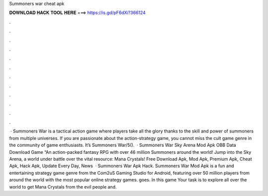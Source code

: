 Summoners war cheat apk

𝐃𝐎𝐖𝐍𝐋𝐎𝐀𝐃 𝐇𝐀𝐂𝐊 𝐓𝐎𝐎𝐋 𝐇𝐄𝐑𝐄 ===> https://is.gd/pF6dXi?366124

.

.

.

.

.

.

.

.

.

.

.

.

 · Summoners War is a tactical action game where players take all the glory thanks to the skill and power of summoners from multiple universes. If you are passionate about the action-strategy game, you cannot miss the cult game genre in the community of game enthusiasts. It’s Summoners War/5().  · Summoners War Sky Arena Mod Apk OBB Data Download Game “An action-packed fantasy RPG with over 46 million Summoners around the world! Jump into the Sky Arena, a world under battle over the vital resource: Mana Crystals!  Free Download Apk, Mod Apk, Premium Apk, Cheat Apk, Hack Apk, Update Every Day, News   · Summoners War Apk Hack. Summoners War Mod Apk is a fun and entertaining strategy game genre from the Com2uS Gaming Studio for Android, featuring over 50 million players from around the world with the most popular online strategy games. goes. In this game Your task is to explore all over the world to get Mana Crystals from the evil people and.